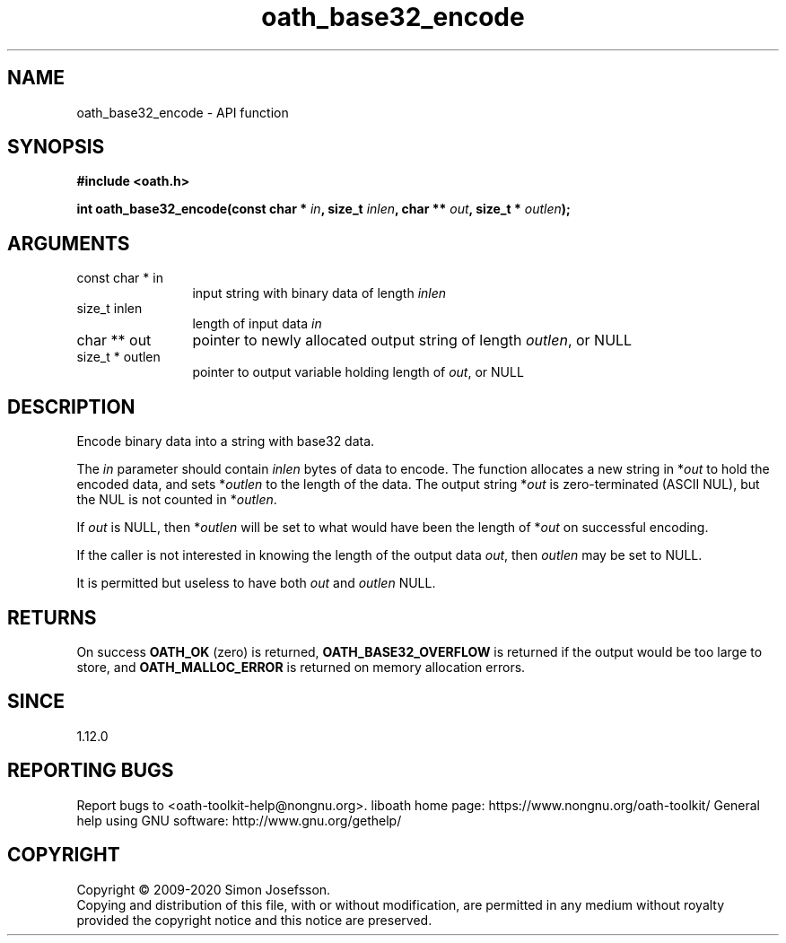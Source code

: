 .\" DO NOT MODIFY THIS FILE!  It was generated by gdoc.
.TH "oath_base32_encode" 3 "2.6.7" "liboath" "liboath"
.SH NAME
oath_base32_encode \- API function
.SH SYNOPSIS
.B #include <oath.h>
.sp
.BI "int oath_base32_encode(const char * " in ", size_t " inlen ", char ** " out ", size_t * " outlen ");"
.SH ARGUMENTS
.IP "const char * in" 12
input string with binary data of length \fIinlen\fP
.IP "size_t inlen" 12
length of input data \fIin\fP
.IP "char ** out" 12
pointer to newly allocated output string of length \fIoutlen\fP, or NULL
.IP "size_t * outlen" 12
pointer to output variable holding length of \fIout\fP, or NULL
.SH "DESCRIPTION"
Encode binary data into a string with base32 data.

The \fIin\fP parameter should contain \fIinlen\fP bytes of data to encode.
The function allocates a new string in *\fIout\fP to hold the encoded
data, and sets *\fIoutlen\fP to the length of the data.  The output
string *\fIout\fP is zero\-terminated (ASCII NUL), but the NUL is not
counted in *\fIoutlen\fP.

If \fIout\fP is NULL, then *\fIoutlen\fP will be set to what would have been
the length of *\fIout\fP on successful encoding.

If the caller is not interested in knowing the length of the output
data \fIout\fP, then \fIoutlen\fP may be set to NULL.

It is permitted but useless to have both \fIout\fP and \fIoutlen\fP NULL.
.SH "RETURNS"
On success \fBOATH_OK\fP (zero) is returned,
\fBOATH_BASE32_OVERFLOW\fP is returned if the output would be too large
to store, and \fBOATH_MALLOC_ERROR\fP is returned on memory allocation
errors.
.SH "SINCE"
1.12.0
.SH "REPORTING BUGS"
Report bugs to <oath-toolkit-help@nongnu.org>.
liboath home page: https://www.nongnu.org/oath-toolkit/
General help using GNU software: http://www.gnu.org/gethelp/
.SH COPYRIGHT
Copyright \(co 2009-2020 Simon Josefsson.
.br
Copying and distribution of this file, with or without modification,
are permitted in any medium without royalty provided the copyright
notice and this notice are preserved.
